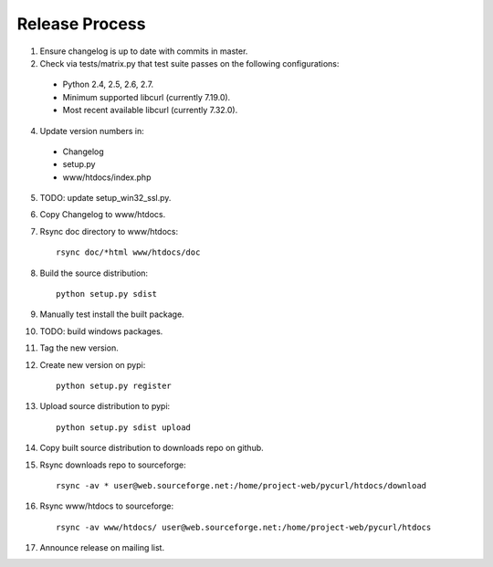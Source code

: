 Release Process
===============

1. Ensure changelog is up to date with commits in master.
2. Check via tests/matrix.py that test suite passes on the following
   configurations:
  - Python 2.4, 2.5, 2.6, 2.7.
  - Minimum supported libcurl (currently 7.19.0).
  - Most recent available libcurl (currently 7.32.0).
4. Update version numbers in:
  - Changelog
  - setup.py
  - www/htdocs/index.php
5. TODO: update setup_win32_ssl.py.
6. Copy Changelog to www/htdocs.
7. Rsync doc directory to www/htdocs::

        rsync doc/*html www/htdocs/doc

8. Build the source distribution::

        python setup.py sdist

9. Manually test install the built package.
10. TODO: build windows packages.
11. Tag the new version.
12. Create new version on pypi::

        python setup.py register

13. Upload source distribution to pypi::

        python setup.py sdist upload

14. Copy built source distribution to downloads repo on github.
15. Rsync downloads repo to sourceforge::

        rsync -av * user@web.sourceforge.net:/home/project-web/pycurl/htdocs/download

16. Rsync www/htdocs to sourceforge::

        rsync -av www/htdocs/ user@web.sourceforge.net:/home/project-web/pycurl/htdocs

17. Announce release on mailing list.
